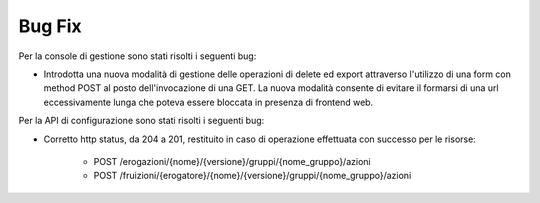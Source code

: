 Bug Fix
-------

Per la console di gestione sono stati risolti i seguenti bug:

- Introdotta una nuova modalità di gestione delle operazioni di delete ed export attraverso l'utilizzo di una form con method POST al posto dell'invocazione di una GET. La nuova modalità consente di evitare il formarsi di una url eccessivamente lunga che poteva essere bloccata in presenza di frontend web.

Per la API di configurazione sono stati risolti i seguenti bug:

- Corretto http status, da 204 a 201, restituito in caso di operazione effettuata con successo per le risorse:

	- POST /erogazioni/{nome}/{versione}/gruppi/{nome_gruppo}/azioni
	- POST /fruizioni/{erogatore}/{nome}/{versione}/gruppi/{nome_gruppo}/azioni

